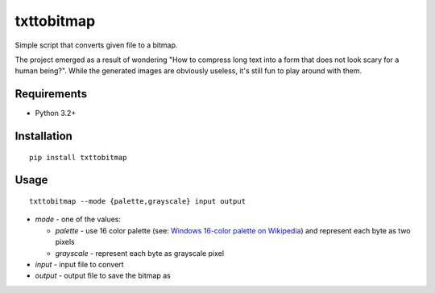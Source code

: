 ===========
txttobitmap
===========

Simple script that converts given file to a bitmap.

The project emerged as a result of wondering "How to compress long text into a form that does not look scary for a human being?". While the generated images are obviously useless, it's still fun to play around with them.

Requirements
------------

* Python 3.2+

Installation
------------
::

    pip install txttobitmap


Usage
-----
::

    txttobitmap --mode {palette,grayscale} input output



* *mode* - one of the values:
  
  * *palette* - use 16 color palette (see: `Windows 16-color palette on Wikipedia <https://en.wikipedia.org/wiki/List_of_software_palettes#Microsoft_Windows_default_16-color_palette>`_) and represent each byte as two pixels
  * *grayscale* - represent each byte as grayscale pixel

* *input* - input file to convert
* *output* - output file to save the bitmap as
